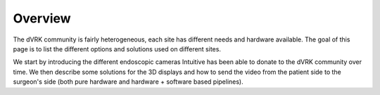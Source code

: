 ********
Overview
********

The dVRK community is fairly heterogeneous, each site has different
needs and hardware available.  The goal of this page is to list the
different options and solutions used on different sites.

We start by introducing the different endoscopic cameras Intuitive has
been able to donate to the dVRK community over time.  We then describe
some solutions for the 3D displays and how to send the video from the
patient side to the surgeon's side (both pure hardware and hardware +
software based pipelines).
